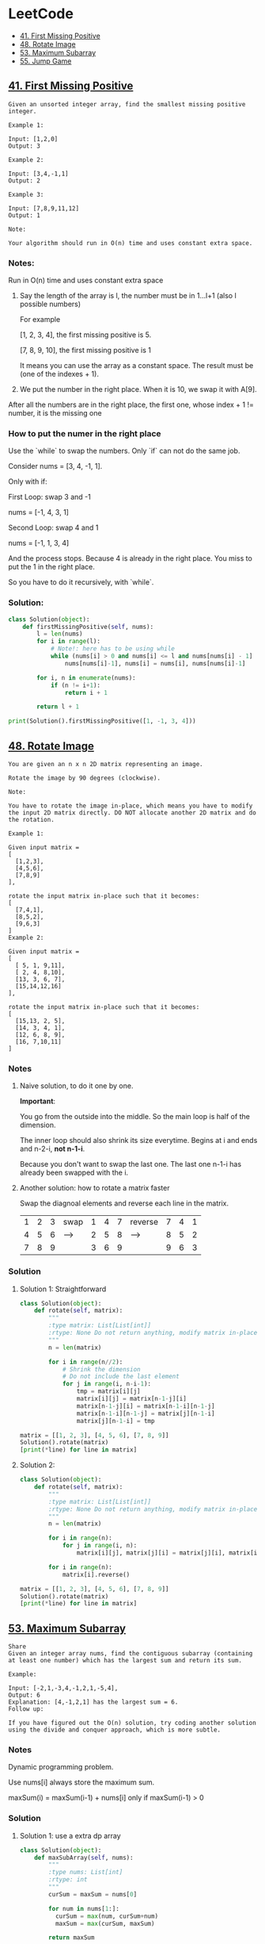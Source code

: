 # Created 2020-02-24 Mon 17:21
#+OPTIONS: toc:2
#+OPTIONS: toc:nil
#+OPTIONS: tags:nil
#+TITLE: 
#+AUTHOR: yzhang
* LeetCode :TOC_2_gh:
  - [[#41-first-missing-positive][41. First Missing Positive]]
  - [[#48-rotate-image][48. Rotate Image]]
  - [[#53-maximum-subarray][53. Maximum Subarray]]
  - [[#55-jump-game][55. Jump Game]]

** [[https://leetcode.com/problems/first-missing-positive/][41. First Missing Positive]]

#+begin_example
  Given an unsorted integer array, find the smallest missing positive integer.

  Example 1:

  Input: [1,2,0]
  Output: 3

  Example 2:

  Input: [3,4,-1,1]
  Output: 2

  Example 3:

  Input: [7,8,9,11,12]
  Output: 1

  Note:

  Your algorithm should run in O(n) time and uses constant extra space.
#+end_example

*** Notes:

Run in O(n) time and uses constant extra space

1. Say the length of the array is l, the number must be in 1...l+1 (also l possible numbers)

   For example 

   [1, 2, 3, 4], the first missing positive is 5.

   [7, 8, 9, 10], the first missing positive is 1

   It means you can use the array as a constant space. The result must be (one of the indexes + 1).

2. We put the number in the right place. When it is 10, we swap it with A[9].
After all the numbers are in the right place, the first one, whose index + 1 != number, it is the missing one

*** How to put the numer in the right place

Use the `while` to swap the numbers. Only `if` can not do the same job.

Consider nums = [3, 4, -1, 1].

Only with if:

First Loop: swap 3 and -1

nums = [-1, 4, 3, 1]

Second Loop: swap 4 and 1

nums = [-1, 1, 3, 4]

And the process stops. Because 4 is already in the right place. You miss to put the 1 in the right place.

So you have to do it recursively, with `while`.

*** Solution:

#+begin_src python
  class Solution(object):
      def firstMissingPositive(self, nums):
          l = len(nums)
          for i in range(l):
              # Note!: here has to be using while
              while (nums[i] > 0 and nums[i] <= l and nums[nums[i] - 1] != nums[i]):
                  nums[nums[i]-1], nums[i] = nums[i], nums[nums[i]-1]

          for i, n in enumerate(nums):
              if (n != i+1):
                  return i + 1

          return l + 1

  print(Solution().firstMissingPositive([1, -1, 3, 4]))
#+end_src

** [[https://leetcode.com/problems/rotate-image/][48. Rotate Image]]

#+begin_example 
  You are given an n x n 2D matrix representing an image.

  Rotate the image by 90 degrees (clockwise).

  Note:

  You have to rotate the image in-place, which means you have to modify the input 2D matrix directly. DO NOT allocate another 2D matrix and do the rotation.

  Example 1:

  Given input matrix = 
  [
    [1,2,3],
    [4,5,6],
    [7,8,9]
  ],

  rotate the input matrix in-place such that it becomes:
  [
    [7,4,1],
    [8,5,2],
    [9,6,3]
  ]
  Example 2:

  Given input matrix =
  [
    [ 5, 1, 9,11],
    [ 2, 4, 8,10],
    [13, 3, 6, 7],
    [15,14,12,16]
  ], 

  rotate the input matrix in-place such that it becomes:
  [
    [15,13, 2, 5],
    [14, 3, 4, 1],
    [12, 6, 8, 9],
    [16, 7,10,11]
  ]
#+end_example

*** Notes

**** Naive solution, to do it one by one.

*Important*: 

You go from the outside into the middle. So the main loop is half of the dimension. 

The inner loop should also shrink its size everytime. Begins at i and ends and n-2-i, *not n-1-i*. 

Because you don't want to swap the last one. The last one n-1-i has already been swapped with the i.

**** Another solution: how to rotate a matrix faster

Swap the diagnoal elements and reverse each line in the matrix.

| 1 | 2 | 3 | swap | 1 | 4 | 7 | reverse | 7 | 4 | 1 |
| 4 | 5 | 6 | ---> | 2 | 5 | 8 | ------> | 8 | 5 | 2 |
| 7 | 8 | 9 |      | 3 | 6 | 9 |         | 9 | 6 | 3 |

*** Solution

**** Solution 1: Straightforward

#+begin_src python
  class Solution(object):
      def rotate(self, matrix):
          """
          :type matrix: List[List[int]]
          :rtype: None Do not return anything, modify matrix in-place instead.
          """
          n = len(matrix)

          for i in range(n//2):
              # Shrink the dimension
              # Do not include the last element
              for j in range(i, n-i-1):
                  tmp = matrix[i][j]
                  matrix[i][j] = matrix[n-1-j][i]
                  matrix[n-1-j][i] = matrix[n-1-i][n-1-j]
                  matrix[n-1-i][n-1-j] = matrix[j][n-1-i]
                  matrix[j][n-1-i] = tmp

  matrix = [[1, 2, 3], [4, 5, 6], [7, 8, 9]]
  Solution().rotate(matrix)
  [print(*line) for line in matrix]
#+end_src

**** Solution 2:

#+begin_src python
  class Solution(object):
      def rotate(self, matrix):
          """
          :type matrix: List[List[int]]
          :rtype: None Do not return anything, modify matrix in-place instead.
          """
          n = len(matrix)

          for i in range(n):
              for j in range(i, n):
                  matrix[i][j], matrix[j][i] = matrix[j][i], matrix[i][j]

          for i in range(n):
              matrix[i].reverse()

  matrix = [[1, 2, 3], [4, 5, 6], [7, 8, 9]]
  Solution().rotate(matrix)
  [print(*line) for line in matrix]
#+end_src

** [[https://leetcode.com/problems/maximum-subarray/][53. Maximum Subarray]]

#+begin_example
  Share
  Given an integer array nums, find the contiguous subarray (containing at least one number) which has the largest sum and return its sum.

  Example:

  Input: [-2,1,-3,4,-1,2,1,-5,4],
  Output: 6
  Explanation: [4,-1,2,1] has the largest sum = 6.
  Follow up:

  If you have figured out the O(n) solution, try coding another solution using the divide and conquer approach, which is more subtle.
#+end_example

*** Notes

Dynamic programming problem.

Use nums[i] always store the maximum sum.

maxSum(i) = maxSum(i-1) + nums[i] only if maxSum(i-1) > 0

*** Solution

**** Solution 1: use a extra dp array
#+begin_src python
  class Solution(object):
      def maxSubArray(self, nums):
          """
          :type nums: List[int]
          :rtype: int
          """
          curSum = maxSum = nums[0]

          for num in nums[1:]:
            curSum = max(num, curSum+num)
            maxSum = max(curSum, maxSum)

          return maxSum

  print(Solution().maxSubArray([-2,1,-3,4,-1,2,1,-5,4]))
#+end_src

**** Solution 2: no extra space, in place modify
#+begin_src python
  class Solution(object):
      def maxSubArray(self, nums):
          """
          :type nums: List[int]
          :rtype: int
          """

          if len(nums) == 0:
              return 0

          ret = nums[0]

          for i in range(1, len(nums)):
              if nums[i - 1] > 0:
                  nums[i] += nums[i - 1]

              ret = max(ret, nums[i])

          return ret
  print(Solution().maxSubArray([-2,1,-3,4,-1,2,1,-5,4]))
#+end_src
** [[https://leetcode.com/problems/jump-game/][55. Jump Game]]

#+begin_example
  Given an array of non-negative integers, you are initially positioned at the first index of the array.

  Each element in the array represents your maximum jump length at that position.

  Determine if you are able to reach the last index.

  Example 1:

  Input: [2,3,1,1,4]
  Output: true
  Explanation: Jump 1 step from index 0 to 1, then 3 steps to the last index.
  Example 2:

  Input: [3,2,1,0,4]
  Output: false
  Explanation: You will always arrive at index 3 no matter what. Its maximum
               jump length is 0, which makes it impossible to reach the last index.
#+end_example

*** Notes

1. Greedy alogrithm. Start from head, always remember the furthest reachable index.

   #+begin_src python
     reach = max(i + nums[i], reach) if i <= reach
   #+end_src

2. Greedy algotithm. Start from tail, always remember the last position it can reach.

   #+begin_src python
     lastPos = i if i + nums[i] >= lastPos
   #+end_src


*** Solition

**** Solution 1: start from head

#+begin_src python
  class Solution():
      def canJump(self, nums):
          reach = 0

          for i in range(len(nums)):
              if i <= reach:
                  reach = max(i + nums[i], reach)

          return reach >= len(nums) - 1

  print(Solution().canJump([ 2,3,1,1,4 ]))
  print(Solution().canJump([ 3,2,1,0,4 ] ))
#+end_src


**** Solution 2: start from tail

#+begin_src python
  class Solution():
      def canJump(self, nums):
          lastPos = len(nums) - 1
          for i in reversed(range(len(nums))):
              if i + nums[i] >= lastPos:
                  lastPos = i

          return lastPos == 0

  print(Solution().canJump([ 2,3,1,1,4 ]))
  print(Solution().canJump([ 3,2,1,0,4 ] ))
#+end_src
